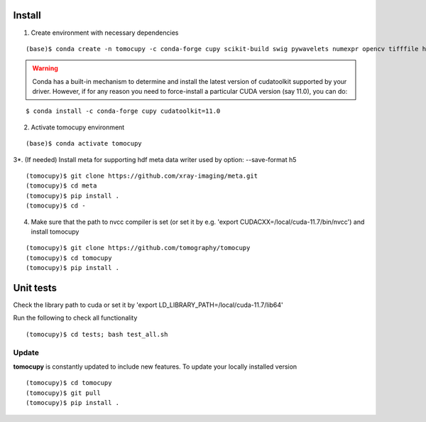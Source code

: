 =======
Install
=======

1. Create environment with necessary dependencies

::

    (base)$ conda create -n tomocupy -c conda-forge cupy scikit-build swig pywavelets numexpr opencv tifffile h5py python=3.9


.. warning:: Conda has a built-in mechanism to determine and install the latest version of cudatoolkit supported by your driver. However, if for any reason you need to force-install a particular CUDA version (say 11.0), you can do:

::

    $ conda install -c conda-forge cupy cudatoolkit=11.0

2. Activate tomocupy environment

::

    (base)$ conda activate tomocupy

3*. (If needed) Install meta for supporting hdf meta data writer used by option: --save-format h5

::

    (tomocupy)$ git clone https://github.com/xray-imaging/meta.git
    (tomocupy)$ cd meta
    (tomocupy)$ pip install .
    (tomocupy)$ cd -


4. Make sure that the path to nvcc compiler is set (or set it by e.g. 'export CUDACXX=/local/cuda-11.7/bin/nvcc') and install tomocupy

::
    
    (tomocupy)$ git clone https://github.com/tomography/tomocupy
    (tomocupy)$ cd tomocupy
    (tomocupy)$ pip install .

==========
Unit tests
==========
Check the library path to cuda or set it by 'export LD_LIBRARY_PATH=/local/cuda-11.7/lib64'

Run the following to check all functionality
::

    (tomocupy)$ cd tests; bash test_all.sh


Update
======

**tomocupy** is constantly updated to include new features. To update your locally installed version

::

    (tomocupy)$ cd tomocupy
    (tomocupy)$ git pull
    (tomocupy)$ pip install .